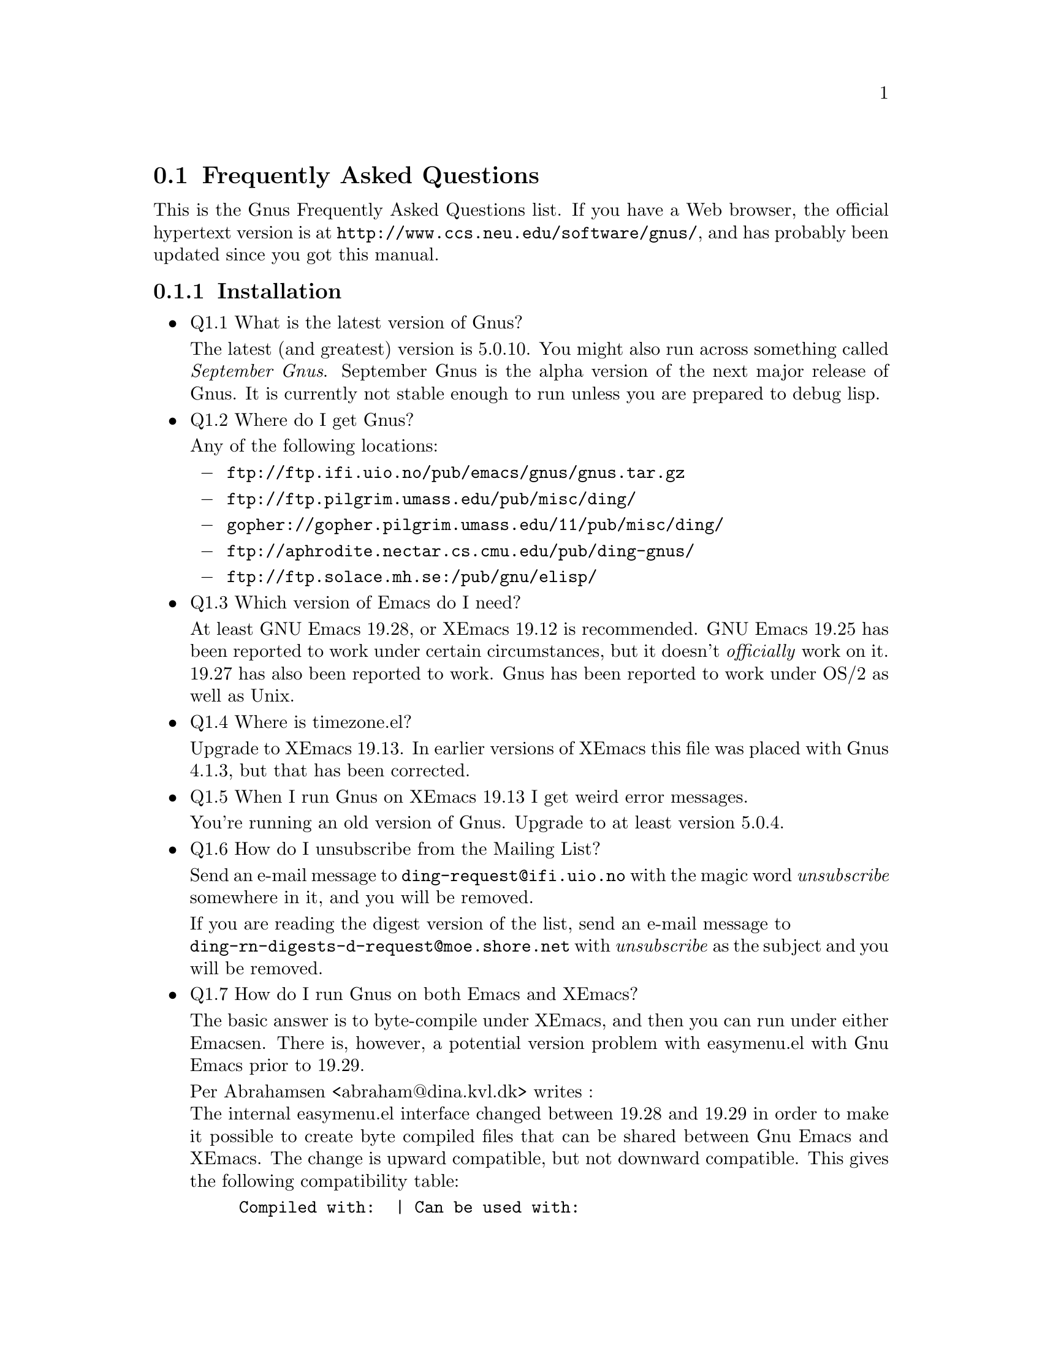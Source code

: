 \input texinfo
@c -*-texinfo-*-
@c Copyright (C) 1995 Free Software Foundation, Inc.
@setfilename gnus-faq.info

@node Frequently Asked Questions
@section Frequently Asked Questions

This is the Gnus Frequently Asked Questions list.
If you have a Web browser, the official hypertext version is at
@file{http://www.ccs.neu.edu/software/gnus/}, and has
probably been updated since you got this manual.

@menu
* Installation FAQ::      Installation of Gnus.
* Customization FAQ::     Customizing Gnus.
* Reading News FAQ::      News Reading Questions.
* Reading Mail FAQ::      Mail Reading Questions.
@end menu


@node Installation FAQ
@subsection Installation

@itemize @bullet
@item
Q1.1  What is the latest version of Gnus?

The latest (and greatest) version is 5.0.10.  You might also run
across something called @emph{September Gnus}.  September Gnus
is the alpha version of the next major release of Gnus.  It is currently
not stable enough to run unless you are prepared to debug lisp.

@item
Q1.2  Where do I get Gnus?

Any of the following locations:

@itemize @minus
@item
@file{ftp://ftp.ifi.uio.no/pub/emacs/gnus/gnus.tar.gz}

@item
@file{ftp://ftp.pilgrim.umass.edu/pub/misc/ding/}

@item
@file{gopher://gopher.pilgrim.umass.edu/11/pub/misc/ding/}

@item
@file{ftp://aphrodite.nectar.cs.cmu.edu/pub/ding-gnus/}

@item
@file{ftp://ftp.solace.mh.se:/pub/gnu/elisp/}

@end itemize

@item
Q1.3  Which version of Emacs do I need?

At least GNU Emacs 19.28, or XEmacs 19.12 is recommended.  GNU Emacs
19.25 has been reported to work under certain circumstances, but it
doesn't @emph{officially} work on it.  19.27 has also been reported to
work.  Gnus has been reported to work under OS/2 as well as Unix.


@item
Q1.4  Where is timezone.el?

Upgrade to XEmacs 19.13.  In earlier versions of XEmacs this file was
placed with Gnus 4.1.3, but that has been corrected.


@item
Q1.5  When I run Gnus on XEmacs 19.13 I get weird error messages.

You're running an old version of Gnus.  Upgrade to at least version
5.0.4.


@item
Q1.6  How do I unsubscribe from the Mailing List?

Send an e-mail message to @file{ding-request@@ifi.uio.no} with the magic word
@emph{unsubscribe} somewhere in it, and you will be removed.

If you are reading the digest version of the list, send an e-mail message
to @*
@file{ding-rn-digests-d-request@@moe.shore.net}
with @emph{unsubscribe} as the subject and you will be removed.


@item
Q1.7  How do I run Gnus on both Emacs and XEmacs?

The basic answer is to byte-compile under XEmacs, and then you can
run under either Emacsen.  There is, however, a potential version
problem with easymenu.el with Gnu Emacs prior to 19.29.

Per Abrahamsen <abraham@@dina.kvl.dk> writes :@*
The internal easymenu.el interface changed between 19.28 and 19.29 in
order to make it possible to create byte compiled files that can be
shared between Gnu Emacs and XEmacs.  The change is upward
compatible, but not downward compatible. 
This gives the following compatibility table:

@example
Compiled with:  | Can be used with:
----------------+--------------------------------------
19.28           | 19.28         19.29
19.29           |               19.29           XEmacs
XEmacs          |               19.29           XEmacs
@end example

If you have Gnu Emacs 19.28 or earlier, or XEmacs 19.12 or earlier, get
a recent version of auc-menu.el from
@file{ftp://ftp.iesd.auc.dk/pub/emacs-lisp/auc-menu.el}, and install it
under the name easymenu.el somewhere early in your load path.


@item
Q1.8 What resources are available?

There is the newsgroup Gnu.emacs.gnus. Discussion of Gnus 5.x is now
taking place there. There is also a mailing list, send mail to
@file{ding-request@@ifi.uio.no} with the magic word @emph{subscribe}
somewhere in it.

@emph{NOTE:} the traffic on this list is heavy so you may not want to be
on it (unless you use Gnus as your mailer reader, that is). The mailing
list is mainly for developers and testers.

Gnus has a home World Wide Web page at@*
@file{http://www.ifi.uio.no/~larsi/ding.html}.
   
Gnus has a write up in the X Windows Applications FAQ at@*
@file{http://www.ee.ryerson.ca:8080/~elf/xapps/Q-III.html}.
   
The Gnus manual is also available on the World Wide Web. The canonical
source is in Norway at@*
@file{http://www.ifi.uio.no/~larsi/ding-manual/gnus_toc.html}.

There are three mirrors in the United States:
@enumerate
@item
@file{http://www.miranova.com/gnus-man/}

@item
@file{http://www.pilgrim.umass.edu/pub/misc/ding/manual/gnus_toc.html}

@item
@file{http://www.rtd.com/~woo/gnus/}

@end enumerate

PostScript copies of the Gnus Reference card are available from@*
@file{ftp://ftp.cs.ualberta.ca/pub/oolog/gnus/}.  They are mirrored at@*
@file{ftp://ftp.pilgrim.umass.edu/pub/misc/ding/refcard/} in the
United States. And@*
@file{ftp://marvin.fkphy.uni-duesseldorf.de/pub/gnus/}
in Germany.
   
An online version of the Gnus FAQ is available at@*
@file{http://www.miranova.com/~steve/gnus-faq.html}. Off-line formats
are also available:@*
ASCII: @file{ftp://ftp.miranova.com/pub/gnus/gnus-faq}@*
PostScript: @file{ftp://ftp.miranova.com/pub/gnus/gnus-faq.ps}.


@item
Q1.9  Gnus hangs on connecting to NNTP server

I am running XEmacs on SunOS and Gnus prints a message about Connecting
to NNTP server and then just hangs.

Ben Wing <wing@@netcom.com> writes :@*
I wonder if you're hitting the infamous @emph{libresolv} problem.
The basic problem is that under SunOS you can compile either
with DNS or NIS name lookup libraries but not both.  Try
substituting the IP address and see if that works; if so, you
need to download the sources and recompile.


@item
Q1.10  Mailcrypt 3.4 doesn't work

This problem is verified to still exist in Gnus 5.0.9 and Mailcrypt 3.4.
The answer comes from Peter Arius
<arius@@immd2.informatik.uni-erlangen.de>.

I found out that mailcrypt uses
@code{gnus-eval-in-buffer-window}, which is a macro.
It seems as if you have
compiled mailcrypt with plain old GNUS in load path, and the XEmacs byte
compiler has inserted that macro definition into
@file{mc-toplev.elc}.
The solution is to recompile @file{mc-toplev.el} with Gnus 5 in
load-path, and it works fine.

Steve Baur <steve@@miranova.com> adds :@*
The problem also manifests itself if neither GNUS 4 nor Gnus 5 is in the
load-path.


@item
Q1.11  What other packages work with Gnus?

@itemize @minus
@item
Mailcrypt.

Mailcrypt is an Emacs interface to PGP.  It works, it installs
without hassle, and integrates very easily.  Mailcrypt can be
obtained from@*
@file{ftp://cag.lcs.mit.edu/pub/patl/mailcrypt-3.4.tar.gz}.

@item
Tools for Mime.

Tools for Mime is an Emacs MUA interface to MIME.  Installation is
a two-step process unlike most other packages, so you should
be prepared to move the byte-compiled code somewhere.  There
are currently two versions of this package available.  It can
be obtained from@*
@file{ftp://ftp.jaist.ac.jp/pub/GNU/elisp/}.
Be sure to apply the supplied patch.  It works with Gnus through
version 5.0.9.  In order for all dependencies to work correctly
the load sequence is as follows:
@lisp
  (load "tm-setup")
  (load "gnus")
  (load "mime-compose")
@end lisp

@emph{NOTE:} Loading the package disables citation highlighting by
default.  To get the old behavior back, use the @kbd{M-t} command.

@end itemize

@end itemize


@node Customization FAQ
@subsection Customization

@itemize @bullet
@item
Q2.1  Custom Edit does not work under XEmacs

The custom package has not been ported to XEmacs.


@item
Q2.2  How do I quote messages?

I see lots of messages with quoted material in them.  I am wondering
how to have Gnus do it for me.

This is Gnus, so there are a number of ways of doing this.  You can use
the built-in commands to do this.  There are the @kbd{F} and @kbd{R}
keys from the summary buffer which automatically include the article
being responded to.  These commands are also selectable as @i{Followup
and Yank} and @i{Reply and Yank} in the Post menu.

@kbd{C-c C-y} grabs the previous message and prefixes each line with
@code{ail-indentation-spaces} spaces or @code{mail-yank-prefix} if that is
non-nil, unless you have set your own @code{mail-citation-hook}, which will
be called to do the job.

You might also consider the Supercite package, which allows for pretty
arbitrarily complex quoting styles.  Some people love it, some people
hate it.


@item
Q2.3 How can I keep my nnvirtual:* groups sorted?

How can I most efficiently arrange matters so as to keep my nnvirtual:*
(etc) groups at the top of my group selection buffer, whilst keeping
everything sorted in alphabetical order.
   
If you don't subscribe often to new groups then the easiest way is to
first sort the groups and then manually kill and yank the virtuals
wherever you want them.


@item
Q2.4  Any good suggestions on stuff for an all.SCORE file?

Here is a collection of suggestions from the Gnus mailing list.

@enumerate
@item
From ``Dave Disser'' <disser@@sdd.hp.com>@*
I like blasting anything without lowercase letters.  Weeds out most of
the make $$ fast, as well as the lame titles like ``IBM'' and ``HP-UX''
with no further description.
@lisp
 (("Subject"
  ("^\\(Re: \\)?[^a-z]*$" -200 nil R)))
@end lisp

@item
From ``Peter Arius'' <arius@@immd2.informatik.uni-erlangen.de>@*
The most vital entries in my (still young) all.SCORE:
@lisp
(("xref"
  ("alt.fan.oj-simpson" -1000 nil s))
 ("subject"
  ("\\<\\(make\\|fast\\|big\\)\\s-*\\(money\\|cash\\|bucks?\\)\\>" -1000 nil r)
  ("$$$$" -1000 nil s)))
@end lisp

@item
From ``Per Abrahamsen'' <abraham@@dina.kvl.dk>@*
@lisp
(("subject"
  ;; CAPS OF THE WORLD, UNITE
  ("^..[^a-z]+$" -1 nil R)
  ;; $$$ Make Money $$$ (Try work)
  ("$" -1 nil s)
  ;; I'm important! And I have exclamation marks to prove it!
  ("!" -1 nil s)))
@end lisp

@item
From ``heddy boubaker'' <boubaker@@cenatls.cena.dgac.fr>@*
I  would like to contribute with mine.
@lisp
(
 (read-only t)
 ("subject"
  ;; ALL CAPS SUBJECTS
  ("^\\([Rr][Ee]: +\\)?[^a-z]+$" -1 nil R)
  ;; $$$ Make Money $$$
  ("$$" -10 nil s)
  ;; Empty subjects are worthless!
  ("^ *\\([(<]none[>)]\\|(no subject\\( given\\)?)\\)? *$" -10 nil r)
  ;; Sometimes interesting announces occur!
  ("ANN?OU?NC\\(E\\|ING\\)" +10 nil r)
  ;; Some people think they're on mailing lists
  ("\\(un\\)?sub?scribe" -100 nil r)
  ;; Stop Micro$oft NOW!!
  ("\\(m\\(icro\\)?[s$]\\(oft\\|lot\\)?-?\\)?wind?\\(ows\\|aube\\|oze\\)?[- ]*\\('?95\\|NT\\|3[.]1\\|32\\)" -1001 nil r)
  ;; I've nothing to buy
  ("\\(for\\|4\\)[- ]*sale" -100 nil r)
  ;; SELF-DISCIPLINED people
  ("\\[[^a-z0-9 \t\n][^a-z0-9 \t\n]\\]" +100 nil r)
  )
 ("from"
  ;; To keep track of posters from my site
  (".dgac.fr" +1000 nil s))
 ("followup"
  ;; Keep track of answers to my posts
  ("boubaker" +1000 nil s))
 ("lines"
  ;; Some people have really nothing to say!!
  (1 -10 nil <=))
 (mark -100)
 (expunge -1000)
 )
@end lisp

@item
From ``Christopher Jones'' <cjones@@au.oracle.com>@*
The sample @file{all.SCORE} files from Per and boubaker could be
augmented with:
@lisp
	(("subject"
	  ;; No junk mail please!
	  ("please ignore" -500 nil s)
	  ("test" -500 nil e))
	)
@end lisp

@item
From ``Brian Edmonds'' <edmonds@@cs.ubc.ca>@*
Augment any of the above with a fast method of scoring down
excessively cross posted articles.
@lisp
 ("xref"
  ;; the more cross posting, the exponentially worse the article
  ("^xref: \\S-+ \\S-+ \\S-+ \\S-+" -1 nil r)
  ("^xref: \\S-+ \\S-+ \\S-+ \\S-+ \\S-+" -2 nil r)
  ("^xref: \\S-+ \\S-+ \\S-+ \\S-+ \\S-+ \\S-+" -4 nil r)
  ("^xref: \\S-+ \\S-+ \\S-+ \\S-+ \\S-+ \\S-+ \\S-+" -8 nil r)
  ("^xref: \\S-+ \\S-+ \\S-+ \\S-+ \\S-+ \\S-+ \\S-+ \\S-+" -16 nil r)
  ("^xref: \\S-+ \\S-+ \\S-+ \\S-+ \\S-+ \\S-+ \\S-+ \\S-+ \\S-+" -32 nil r)
  ("^xref: \\S-+ \\S-+ \\S-+ \\S-+ \\S-+ \\S-+ \\S-+ \\S-+ \\S-+ \\S-+" -64 nil r)
  ("^xref: \\S-+ \\S-+ \\S-+ \\S-+ \\S-+ \\S-+ \\S-+ \\S-+ \\S-+ \\S-+ \\S-+" -128 nil r)
  ("^xref: \\S-+ \\S-+ \\S-+ \\S-+ \\S-+ \\S-+ \\S-+ \\S-+ \\S-+ \\S-+ \\S-+ \\S-+" -256 nil r)
  ("^xref: \\S-+ \\S-+ \\S-+ \\S-+ \\S-+ \\S-+ \\S-+ \\S-+ \\S-+ \\S-+ \\S-+ \\S-+ \\S-+" -512 nil r))
@end lisp

@end enumerate


@item
Q2.5  What do I use to yank-through when replying?

You should probably reply and followup with @kbd{R} and @kbd{F}, instead
of @kbd{r} and @kbd{f}, which solves your problem.  But you could try
something like:

@example
(defconst mail-yank-ignored-headers
  "^.*:"
  "Delete these headers from old message when it's inserted in a reply.")
@end example


@item
Q2.6  I don't like the default WWW browser

Now when choosing an URL Gnus starts up a W3 buffer, I would like it
to always use Netscape (I don't browse in text-mode ;-).

@enumerate
@item
Activate `Customize...' from the `Help' menu.

@item
Scroll down to the `WWW Browser' field.

@item
Click `mouse-2' on `WWW Browser'.

@item
Select `Netscape' from the pop up menu.

@item
Press `C-c C-c'

@end enumerate

If you are using XEmacs then to specify Netscape do
@lisp
  (setq gnus-button-url 'gnus-netscape-open-url)
@end lisp


@item
Q2.7 What, if any, relation is between ``ask-server'' and ``(setq
gnus-read-active-file 'some)''?

In order for Gnus to show you the complete list of newsgroups, it will
either have to either store the list locally, or ask the server to
transmit the list. You enable the first with

@lisp
        (setq gnus-save-killed-list t)
@end lisp

and the second with

@lisp
        (setq gnus-read-active-file t)
@end lisp

If both are disabled, Gnus will not know what newsgroups exists. There
is no option to get the list by casting a spell.


@item
Q2.8  Moving between groups is slow.

Per Abrahamsen <abraham@@dina.kvl.dk> writes:@*

Do you call @code{define-key} or something like that in one of the
summary mode hooks?  This would force Emacs to recalculate the keyboard
shortcuts.  Removing the call should speed up @kbd{M-x gnus-summary-mode
RET} by a couple of orders of magnitude.  You can use

@lisp
(define-key gnus-summary-mode-map KEY COMMAND)
@end lisp

in your @file{.gnus} instead.

@end itemize


@node Reading News FAQ
@subsection Reading News

@itemize @bullet
@item
Q3.1  How do I convert my kill files to score files?

A kill-to-score translator was written by Ethan Bradford
<ethanb@@ptolemy.astro.washington.edu>.  It is available from@*
@file{http://baugi.ifi.uio.no/~larsi/ding-various/gnus-kill-to-score.el}.


@item
Q3.2 My news server has a lot of groups, and killing groups is painfully
slow.

Don't do that then.  The best way to get rid of groups that should be
dead is to edit your newsrc directly.  This problem will be addressed
in the near future.


@item
Q3.3  How do I use an NNTP server with authentication?

Put the following into your .gnus:
@lisp
 (add-hook 'nntp-server-opened-hook 'nntp-send-authinfo)
@end lisp


@item
Q3.4  Not reading the first article.

How do I avoid reading the first article when a group is selected?

@enumerate
@item
Use @kbd{RET} to select the group instead of @kbd{SPC}.

@item
@code{(setq gnus-auto-select first nil)}

@item
Luis Fernandes <elf@@mailhost.ee.ryerson.ca>writes:@*
This is what I use...customize as necessary...

@lisp
;;; Don't auto-select first article if reading sources, or archives or
;;; jobs postings, etc. and just display the summary buffer
(add-hook 'gnus-select-group-hook
	  (function
	   (lambda ()
	     (cond ((string-match "sources" gnus-newsgroup-name)
		    (setq gnus-auto-select-first nil))
			   ((string-match "jobs" gnus-newsgroup-name)
				(setq gnus-auto-select-first nil))
		   ((string-match "comp\\.archives" gnus-newsgroup-name)
		    (setq gnus-auto-select-first nil))
		   ((string-match "reviews" gnus-newsgroup-name)
		    (setq gnus-auto-select-first nil))
		   ((string-match "announce" gnus-newsgroup-name)
		    (setq gnus-auto-select-first nil))
		   ((string-match "binaries" gnus-newsgroup-name)
		    (setq gnus-auto-select-first nil))
		   (t
		    (setq gnus-auto-select-first t))))))
@end lisp

@item
Per Abrahamsen <abraham@@dina.kvl.dk> writes:@*
Another possibility is to create an @file{all.binaries.all.SCORE} file
like this:

@lisp
((local
  (gnus-auto-select-first nil)))
@end lisp

and insert 
@lisp
	(setq gnus-auto-select-first t)
@end lisp

in your @file{.gnus}.

@end enumerate

@item
Q3.5  Why aren't BBDB known posters marked in the summary buffer?

Brian Edmonds <edmonds@@cs.ubc.ca> writes:@*
Due to changes in Gnus 5.0, @file{bbdb-gnus.el} no longer marks known
posters in the summary buffer.  An updated version, @file{gnus-bbdb.el}
is available at the locations listed below.  This package also supports
autofiling of incoming mail to folders specified in the BBDB.  Extensive
instructions are included as comments in the file.

Send mail to @file{majordomo@@edmonds.home.cs.ubc.ca} with the following
line in the body of the message: @emph{get misc gnus-bbdb.el}.

Or get it from the World Wide Web:@*
@file{http://www.cs.ubc.ca/spider/edmonds/gnus-bbdb.el}.

@end itemize


@node Reading Mail FAQ
@subsection Reading Mail

@itemize @bullet
@item
Q4.1 What does the message ``Buffer has changed on disk'' mean in a mail
group?

Your filter program should not deliver mail directly to your folders,
instead it should put the mail into spool files.  Gnus will then move
the mail safely from the spool files into the folders.  This will
eliminate the problem.  Look it up in the manual, in the section
entitled ``Mail & Procmail''.


@item
Q4.2  How do you make articles un-expirable?

I am using nnml to read news and have used
@code{gnus-auto-expirable-newsgroups} to automagically expire articles
in some groups (Gnus being one of them).  Sometimes there are
interesting articles in these groups that I want to keep.  Is there any
way of explicitly marking an article as un-expirable - that is mark it
as read but not expirable?

Use @kbd{u}, @kbd{!}, @kbd{d} or @kbd{M-u} in the summary buffer. You
just remove the @kbd{E} mark by setting some other mark. It's not
necessary to tick the articles.


@item
Q4.3  How do I delete bogus nnml: groups?

My problem is that I have various mail (nnml) groups generated while
experimenting with Gnus. How do I remove them now? Setting the level to
9 does not help. Also @code{gnus-group-check-bogus-groups} does not
recognize them.

Removing mail groups is tricky at the moment. (It's on the to-do list,
though.) You basically have to kill the groups in Gnus, shut down Gnus,
edit the active file to exclude these groups, and probably remove the
nnml directories that contained these groups as well. Then start Gnus
back up again.


@item
Q4.4  What happened to my new mail groups?

I got new mail, but I have
never seen the groups they should have been placed in.

They are probably there, but as zombies. Press @kbd{A z} to list
zombie groups, and then subscribe to the groups you want with @kbd{u}.
This is all documented quite nicely in the user's manual.


@item
Q4.5  Not scoring mail groups

How do you @emph{totally} turn off scoring in mail groups?

Use an nnbabyl:all.SCORE (or nnmh, or nnml, or whatever) file containing:

@example
((adapt ignore)
 (local (gnus-use-scoring nil))
 (exclude-files "all.SCORE"))
@end example

@end itemize


